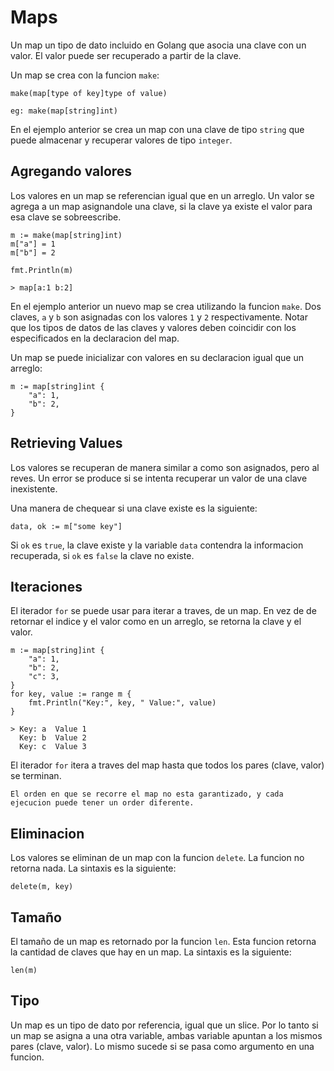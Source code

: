 * Maps
  :PROPERTIES:
  :CUSTOM_ID: maps
  :END:
Un map un tipo de dato incluido en Golang que asocia una clave con un
valor. El valor puede ser recuperado a partir de la clave.

Un map se crea con la funcion =make=:

#+begin_example
  make(map[type of key]type of value)

  eg: make(map[string]int)
#+end_example

En el ejemplo anterior se crea un map con una clave de tipo =string= que
puede almacenar y recuperar valores de tipo =integer=.

** Agregando valores
   :PROPERTIES:
   :CUSTOM_ID: agregando-valores
   :END:
Los valores en un map se referencian igual que en un arreglo. Un valor
se agrega a un map asignandole una clave, si la clave ya existe el valor
para esa clave se sobreescribe.

#+begin_example
  m := make(map[string]int)
  m["a"] = 1
  m["b"] = 2

  fmt.Println(m)

  > map[a:1 b:2]
#+end_example

En el ejemplo anterior un nuevo map se crea utilizando la funcion
=make=. Dos claves, =a= y =b= son asignadas con los valores =1= y =2=
respectivamente. Notar que los tipos de datos de las claves y valores
deben coincidir con los especificados en la declaracion del map.

Un map se puede inicializar con valores en su declaracion igual que un
arreglo:

#+begin_example
  m := map[string]int {
      "a": 1,
      "b": 2,
  }
#+end_example

** Retrieving Values
   :PROPERTIES:
   :CUSTOM_ID: retrieving-values
   :END:
Los valores se recuperan de manera similar a como son asignados, pero al
reves. Un error se produce si se intenta recuperar un valor de una clave
inexistente.

Una manera de chequear si una clave existe es la siguiente:

#+begin_example
  data, ok := m["some key"]
#+end_example

Si =ok= es =true=, la clave existe y la variable =data= contendra la
informacion recuperada, si =ok= es =false= la clave no existe.

** Iteraciones
   :PROPERTIES:
   :CUSTOM_ID: iteraciones
   :END:
El iterador =for= se puede usar para iterar a traves, de un map. En vez
de de retornar el indice y el valor como en un arreglo, se retorna la
clave y el valor.

#+begin_example
  m := map[string]int {
      "a": 1,
      "b": 2,
      "c": 3,
  }
  for key, value := range m {
      fmt.Println("Key:", key, " Value:", value)
  }

  > Key: a  Value 1
    Key: b  Value 2
    Key: c  Value 3
#+end_example

El iterador =for= itera a traves del map hasta que todos los pares
(clave, valor) se terminan.

#+begin_example
  El orden en que se recorre el map no esta garantizado, y cada ejecucion puede tener un order diferente.
#+end_example

** Eliminacion
   :PROPERTIES:
   :CUSTOM_ID: eliminacion
   :END:
Los valores se eliminan de un map con la funcion =delete=. La funcion no
retorna nada. La sintaxis es la siguiente:

#+begin_example
  delete(m, key)
#+end_example

** Tamaño
   :PROPERTIES:
   :CUSTOM_ID: tamaño
   :END:
El tamaño de un map es retornado por la funcion =len=. Esta funcion
retorna la cantidad de claves que hay en un map. La sintaxis es la
siguiente:

#+begin_example
  len(m)
#+end_example

** Tipo
   :PROPERTIES:
   :CUSTOM_ID: tipo
   :END:
Un map es un tipo de dato por referencia, igual que un slice. Por lo
tanto si un map se asigna a una otra variable, ambas variable apuntan a
los mismos pares (clave, valor). Lo mismo sucede si se pasa como
argumento en una funcion.
